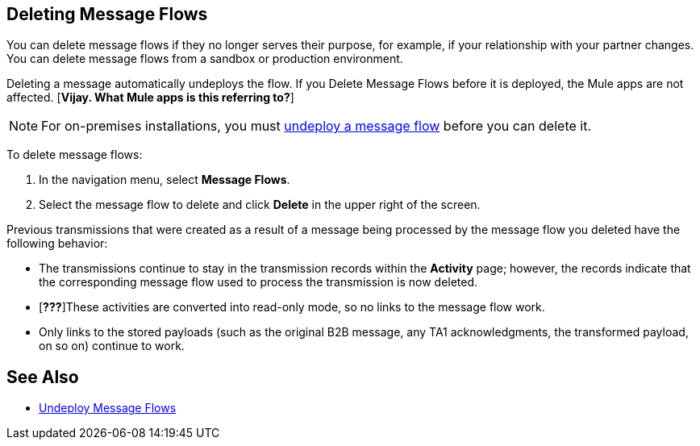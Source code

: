== Deleting Message Flows

You can delete message flows if they no longer serves their purpose, for example, if your relationship with your partner changes. You can delete message flows from a sandbox or production environment.

Deleting a message automatically undeploys the flow. If you Delete Message Flows before it is deployed, the Mule apps are not affected. [*Vijay. What Mule apps is this referring to?*]

[NOTE]
For on-premises installations, you must xref:deploy-message-flows#undeploy-message-flows[undeploy a message flow] before you can delete it.

To delete message flows:

. In the navigation menu, select *Message Flows*.
. Select the message flow to delete and click *Delete* in the upper right of the screen.

Previous transmissions that were created as a result of a message being processed by the message flow you deleted have the following behavior:

* The transmissions continue to stay in the transmission records within the *Activity* page; however, the records indicate that the corresponding message flow used to process the transmission is now deleted.
* [*???*]These activities are converted into read-only mode, so no links to the message flow work.
* Only links to the stored payloads (such as the original B2B message, any TA1 acknowledgments, the transformed payload, on so on) continue to work.

== See Also

* xref:undeploy-message-flows.adoc[Undeploy Message Flows]
